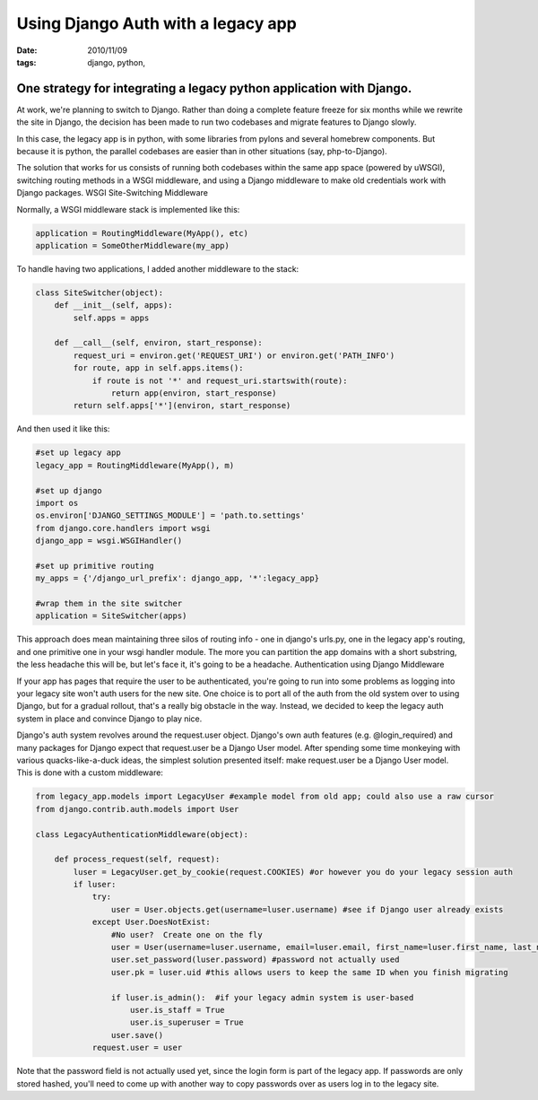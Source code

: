 Using Django Auth with a legacy app
###################################

:date: 2010/11/09
:tags: django, python, 

One strategy for integrating a legacy python application with Django.
=====================================================================

At work, we're planning to switch to Django.  Rather than doing a complete feature freeze for six months while we rewrite the site in Django, the decision has been made to run two codebases and migrate features to Django slowly.

In this case, the legacy app is in python, with some libraries from pylons and several homebrew components.  But because it is python, the parallel codebases are easier than in other situations (say, php-to-Django).

The solution that works for us consists of running both codebases within the same app space (powered by uWSGI), switching routing methods in a WSGI middleware, and using a Django middleware to make old credentials work with Django packages.
WSGI Site-Switching Middleware

Normally, a WSGI middleware stack is implemented like this:

.. code-block:: python

 application = RoutingMiddleware(MyApp(), etc)
 application = SomeOtherMiddleware(my_app)

To handle having two applications, I added another middleware to the stack:

.. code-block:: python

 class SiteSwitcher(object):
     def __init__(self, apps):
         self.apps = apps

     def __call__(self, environ, start_response):
         request_uri = environ.get('REQUEST_URI') or environ.get('PATH_INFO')
         for route, app in self.apps.items():
             if route is not '*' and request_uri.startswith(route):
                 return app(environ, start_response)
         return self.apps['*'](environ, start_response)

And then used it like this:

.. code-block:: python

 #set up legacy app
 legacy_app = RoutingMiddleware(MyApp(), m)

 #set up django
 import os
 os.environ['DJANGO_SETTINGS_MODULE'] = 'path.to.settings'
 from django.core.handlers import wsgi
 django_app = wsgi.WSGIHandler()

 #set up primitive routing
 my_apps = {'/django_url_prefix': django_app, '*':legacy_app}

 #wrap them in the site switcher
 application = SiteSwitcher(apps)

This approach does mean maintaining three silos of routing info - one in django's urls.py, one in the legacy app's routing, and one primitive one in your wsgi handler module.  The more you can partition the app domains with a short substring, the less headache this will be, but let's face it, it's going to be a headache.
Authentication using Django Middleware

If your app has pages that require the user to be authenticated, you're going to run into some problems as logging into your legacy site won't auth users for the new site.  One choice is to port all of the auth from the old system over to using Django, but for a gradual rollout, that's a really big obstacle in the way.  Instead, we decided to keep the legacy auth system in place and convince Django to play nice.

Django's auth system revolves around the request.user object.  Django's own auth features (e.g. @login_required) and many packages for Django expect that request.user be a Django User model.  After spending some time monkeying with various quacks-like-a-duck ideas, the simplest solution presented itself:  make request.user be a Django User model.  This is done with a custom middleware:

.. code-block:: python

 from legacy_app.models import LegacyUser #example model from old app; could also use a raw cursor
 from django.contrib.auth.models import User

 class LegacyAuthenticationMiddleware(object):
 
     def process_request(self, request):
         luser = LegacyUser.get_by_cookie(request.COOKIES) #or however you do your legacy session auth
         if luser:
             try:
                 user = User.objects.get(username=luser.username) #see if Django user already exists
             except User.DoesNotExist:
                 #No user?  Create one on the fly
                 user = User(username=luser.username, email=luser.email, first_name=luser.first_name, last_name=luser.last_name)
                 user.set_password(luser.password) #password not actually used
                 user.pk = luser.uid #this allows users to keep the same ID when you finish migrating
 
                 if luser.is_admin():  #if your legacy admin system is user-based
                     user.is_staff = True
                     user.is_superuser = True
                 user.save()
             request.user = user

 
Note that the password field is not actually used yet, since the login form is part of the legacy app.  If passwords are only stored hashed, you'll need to come up with another way to copy passwords over as users log in to the legacy site.

